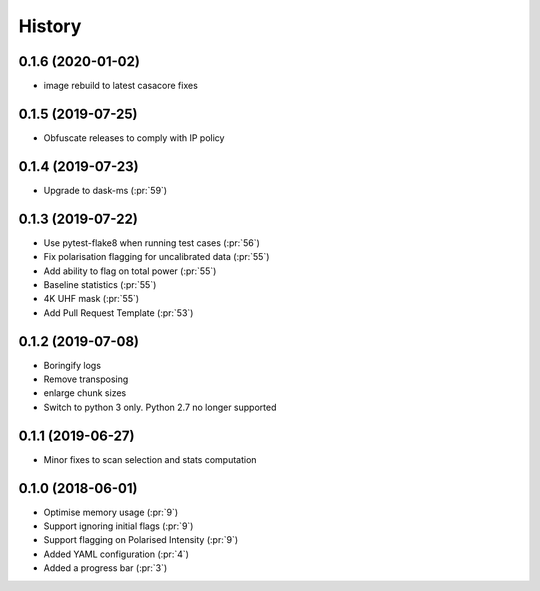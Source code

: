 =======
History
=======
0.1.6 (2020-01-02)
------------------
* image rebuild to latest casacore fixes

0.1.5 (2019-07-25)
------------------
* Obfuscate releases to comply with IP policy

0.1.4 (2019-07-23)
------------------

* Upgrade to dask-ms (:pr:`59`)

0.1.3 (2019-07-22)
------------------

* Use pytest-flake8 when running test cases (:pr:`56`)
* Fix polarisation flagging for uncalibrated data (:pr:`55`)
* Add ability to flag on total power (:pr:`55`)
* Baseline statistics (:pr:`55`)
* 4K UHF mask (:pr:`55`)
* Add Pull Request Template (:pr:`53`)


0.1.2 (2019-07-08)
------------------

* Boringify logs
* Remove transposing
* enlarge chunk sizes
* Switch to python 3 only. Python 2.7 no longer supported

0.1.1 (2019-06-27)
------------------

* Minor fixes to scan selection and stats computation

0.1.0 (2018-06-01)
------------------

* Optimise memory usage (:pr:`9`)
* Support ignoring initial flags (:pr:`9`)
* Support flagging on Polarised Intensity (:pr:`9`)
* Added YAML configuration (:pr:`4`)
* Added a progress bar (:pr:`3`)
